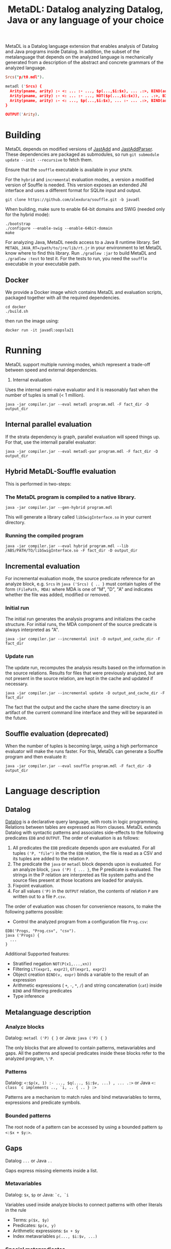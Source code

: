 #+TITLE: MetaDL: Datalog analyzing Datalog, Java or any language of your choice

MetaDL is a Datalog language extension that enables analysis of Datalog and Java
programs inside Datalog. In addition, the subset of the metalanguage that depends on the analyzed language is mechanically generated from a description of the abstract and concrete grammars of the analyzed language.

#+BEGIN_SRC prolog
Srcs("p/t0.mdl").

metadl ('Srcs) {
  Arity(pname, arity) :- <: ... :- ..., $p(...,$i:$x), ... .:>, BIND(arity, $i+1), ID($p, pname).
  Arity(pname, arity) :- <: ... :- ..., NOT($p(...,$i:$x)), ... .:>, BIND(arity, $i+1), ID($p, pname).
  Arity(pname, arity) :- <: ..., $p(...,$i:$x), ... :- ... .:>, BIND(arity, $i+1), ID($p, pname).
}

OUTPUT('Arity).
#+END_SRC

* Building
MetaDL depends on modified versions of [[http://jastadd.org/web/][JastAdd]] and [[https://bitbucket.org/jastadd/jastaddparser/][JastAddParser]]. These dependencies are packaged as submodules, so run ~git submodule update --init --recursive~ to fetch them.

Ensure that the ~souffle~ executable is available in your ~$PATH~.

For the ~hybrid~ and ~incremental~ evaluation modes, a version a modified version of Souffle is needed. This version exposes an extended JNI interface and uses a different format for SQLite input and output.
#+BEGIN_SRC
git clone https://github.com/alexdura/souffle.git -b javadl
#+END_SRC
When building, make sure to enable 64-bit domains and SWIG (needed only for the hybrid mode):
#+BEGIN_SRC
./bootstrap
./configure --enable-swig --enable-64bit-domain
make
#+END_SRC

For analyzing Java, MetaDL needs access to a Java 8 runtime library. Set ~METADL_JAVA_RT=/path/to/jre/lib/rt.jr~ in your environment to let MetaDL know where to find this library.
Run ~./gradlew :jar~ to build MetaDL and  ~./gradlew :test~ to test it. For the tests to run, you need the ~souffle~ executable in your executable path.

** Docker
We provide a Docker image which contains MetaDL and evaluation scripts, packaged together with all the required dependencies.
#+BEGIN_SRC
cd docker
./build.sh
#+END_SRC
then run the image using:
#+BEGIN_SRC
docker run -it javadl:oopsla21
#+END_SRC

* Running
MetaDL support multiple running modes, which represent a trade-off between speed and external dependencies.
1. Internal evaluation
Uses the internal semi-naive evaluator and it is reasonably fast when the number of tuples is small (< 1 million).
#+BEGIN_SRC
java -jar compiler.jar --eval metadl program.mdl -F fact_dir -D output_dir
#+END_SRC
** Internal parallel evaluation
If the strata dependency is graph, parallel evaluation will speed things up. For that, use the internall parallel evaluator:
#+BEGIN_SRC
java -jar compiler.jar --eval metadl-par program.mdl -F fact_dir -D output_dir
#+END_SRC
** Hybrid MetaDL-Souffle evaluation
This is performed in two-steps:
*** The MetaDL program is compiled to a native library.
#+BEGIN_SRC
java -jar compiler.jar --gen-hybrid program.mdl
#+END_SRC
This will generate a library called ~libSwigInterface.so~ in your current directory.
*** Running the compiled program
#+BEGIN_SRC
java -jar compiler.jar --eval hybrid program.mdl --lib /ABS/PATH/TO/libSwigInterface.so -F fact_dir -D output_dir
#+END_SRC
** Incremental evaluation
For incremental evaluation mode, the source predicate reference for an analyze block, e.g. ~Srcs~ in ~java ('Srcs) { .. }~ must contain tuples of the form ~(FilePath, MDA)~ where MDA is one of "M", "D", "A" and indicates whether the file was added, modified or removed.
*** Initial run
The initial run generates the analysis programs and initializes the cache structure.
For initial runs, the MDA component of the source predicate is always interpreted as "A".
#+BEGIN_SRC
java -jar compiler.jar --incremental init -D output_and_cache_dir -F fact_dir
#+END_SRC
*** Update run
The update run, recomputes the analysis results based on the information in the source relations. Results for files that were previously analyzed, but are not present in the source relation, are kept in the cache and updated if necessary.
#+BEGIN_SRC
java -jar compiler.jar --incremental update -D output_and_cache_dir -F fact_dir
#+END_SRC
The fact that the output and the cache share the same directory is an artifact of the current command line interface and they will be separated in the future.
** Souffle evaluation (deprecated)
When the number of tuples is becoming large, using a high performance evaluator will make the runs faster. For this, MetaDL can generate a Souffle program and then evaluate it:
#+BEGIN_SRC
java -jar compiler.jar --eval souffle program.mdl -F fact_dir -D output_dir
#+END_SRC

* Language description
** Datalog
[[https://en.wikipedia.org/wiki/Datalog][Datalog]] is a declarative query language, with roots in logic programming. Relations between tables are expressed as Horn clauses. MetaDL extends Datalog with syntactic patterns and associates side-effects to the following predicates ~EDB~ and ~OUTPUT~. The order of evaluation is as follows:
1. All predicates the ~EDB~ predicate depends upon are evaluated. For all tuples ~('P, "file")~ in the the ~EDB~ relation, the file is read as a CSV and its tuples are added to the relation ~P~.
2. The predicate the ~java~ or ~metadl~ block depends upon is evaluated. For an analyze block, ~java ('P) { ... }~, the P predicate is evaluated. The strings in the P relation are interpreted as file system paths and the source files present at those locations are loaded for analysis.
3. Fixpoint evaluation.
4. For all values ~('P)~ in the ~OUTPUT~ relation, the contents of relation ~P~ are written out to a file ~P.csv~.

The order of evaluation was chosen for convenience reasons, to make the following patterns possible:
- Control the analyzed program from a configuration file ~Prog.csv~:
#+BEGIN_SRC
EDB('Progs, "Prog.csv", "csv").
java ('Progs) {
  ...
}
#+END_SRC

Additional Supported features:
- Stratified negation ~NOT(P(x1,...,xn))~
- Filtering ~LT(expr1, expr2)~, ~GT(expr1, expr2)~
- Object creation ~BIND(v, expr)~ binds a variable to the result of an expression
- Arithmetic expressions ( ~+~, ~-~, ~*~, ~/~) and string concatenation (~cat~) inside ~BIND~ and filtering predicates
- Type inference

** Metalanguage description
*** Analyze blocks
Datalog:  ~metadl ('P) { }~ or Java:  ~java ('P) { }~

The only blocks that are allowed to contain patterns, metavariables and gaps. All the patterns and special predicates inside these blocks refer to the analyzed program, ~\'P~.

*** Patterns
Datalog: ~<:$p(x, 1) :- ..., $q(..., $i:$v, ...) , ... .:>~ or Java ~<: class `c implements .., `i, .. { .. } :>~

Patterns are a mechanism to match rules and bind metavariables to terms, expressions and predicate symbols.
*** Bounded patterns
The root node of a pattern can be accessed by using a bounded pattern ~$p <:$x + $y:>~.

** Gaps
Datalog ~...~ or Java ~..~

Gaps express missing elements inside a list.

*** Metavariables
Datalog:  ~$x~, ~$p~  or Java: ~`c, `i~

Variables used inside analyze blocks to connect patterns with other literals in the rule
- Terms: ~p($x, $y)~
- Predicates: ~$p(x, y)~
- Arithmetic expressions: ~$x + $y~
- Index metavariables ~p(..., $i:$v, ...)~

*** Special metapredicates
Special metapredicates are allowed only inside ~analyze~ blocks.
- ~STR(c, "value")~, ~INT($c, value)~ - relate constants to their value
- ~ID(v, "name")~ - relate identifiers to their name
- ~SRC(n, l, c)~ - relate an AST node to its source location

** Examples
*** Constant folding for Datalog
#+BEGIN_SRC
#Import a program that contains BIND(t, x*y + ((1 + 2*3) - 1) / 2)

P("bpatterns.in").

metadl ('P) {
	    Expr($p, 0, $q, "+"), Expr($p, 1, $r, "+") :- $p <:$q + $r:>.
	    Expr($p, 0, $q, "*"), Expr($p, 1, $r, "*") :- $p <:$q * $r:>.
	    Expr($p, 0, $q, "-"), Expr($p, 1, $r, "-") :- $p <:$q - $r:>.
	    Expr($p, 0, $q, "/"), Expr($p, 1, $r, "/") :- $p <:$q / $r:>.

	    Eval(e, v) :- INT(e, v).
	    Eval(e, v) :- Expr(e, 0, l, "+"), Expr(e, 1, r, "+"), Eval(l, lv), Eval(r, rv), BIND(v, lv + rv).
	    Eval(e, v) :- Expr(e, 0, l, "*"), Expr(e, 1, r, "*"), Eval(l, lv), Eval(r, rv), BIND(v, lv * rv).
	    Eval(e, v) :- Expr(e, 0, l, "-"), Expr(e, 1, r, "-"), Eval(l, lv), Eval(r, rv), BIND(v, lv - rv).
	    Eval(e, v) :- Expr(e, 0, l, "/"), Expr(e, 1, r, "/"), Eval(l, lv), Eval(r, rv), BIND(v, lv / rv).

	    OurExprEval(v) :- <: ... :- ..., BIND(t, x*y + $e), ... .:>, Eval($e, v).
}

# OurExprEval = {3}.
OUTPUT('OurExprEval, "OurExprEval", "csv").
#+END_SRC

*** Type hierarchy for Java
#+BEGIN_SRC
P("tests/evaluation/withimport/evalTest_15_input.java").

java ('P) {
	ClassImplementsInterface(c, i) :-
		<: class `c implements .., `i, .. { .. } :>,
		ID(`c, c), ID(`i, i).
	InterfaceExtendsInterface(i, j) :-
		<: interface `i extends `j { .. } :>,
		ID(`i, i), ID(`j, j).
	ClassExtendsClass(c, d) :-
		<: class `c extends `d { .. } :>,
		ID(`c, c), ID(`d, d).
	ClassImplementsInterface(c, i), ClassExtendsClass(c, d) :-
		<: class `c extends `d implements .., `i, .. { .. } :>,
		ID(`c, c), ID(`d, d), ID(`i, i).
}

SuperClass(c, s) :- ClassExtendsClass(c, s).
SuperClass(c, s) :- ClassExtendsClass(c, d), SuperClass(d, s).

SuperInterface(i, s) :- InterfaceExtendsInterface(i, s).
SuperInterface(i, s) :- InterfaceExtendsInterface(i, j), SuperInterface(j, s).

Interface(c, i) :- ClassImplementsInterface(c, i).
Interface(c, i) :- SuperClass(c, d), Interface(d, i).
Interface(c, i) :- Interface(c, j), SuperInterface(j, i).

OUTPUT('Interface, "Interface.csv", "csv").
OUTPUT('SuperClass, "SuperClass.csv", "csv").
OUTPUT('SuperInterface, "SuperInterface.csv", "csv").
#+END_SRC

* License
This repository is covered by a BSD 2-clause license, see [[./LICENSE][LICENSE]].

* Debugging
The following commands are useful when debugging MetaDL:
- Pretty print the desugared program in MetaDL format ~java -jar compiler.jar --pretty-print metadl program.mdl~
- Pretty print the desugared program in Souffle format ~java -jar compiler.jar --pretty-print metadl program.mdl~
- Enable internal debug printouts by setting ~METADL_LOG=debug|time|info~ in the environment.

* Dependencies
** SEP
[[https://git.cs.lth.se/al7330du/sppf-earley-parser][SEP]] is an Earley parser implementation. We use it to parse the patterns.

** JastAdd
[[http://jastadd.org/web/][JastAdd]] is a meta-compilation system that
supports Reference Attribute Grammars (RAGs). It uses the parser
generated from Beaver. In addition it takes an abstract grammar description file as
input. The abstract grammar description is used to generate the classes
that represent the AST.

** ExtendJ
[[https://extendj.org][ExtendJ]] is an extensible Java compiler built using JastAdd.

** Souffle
[[https://souffle-lang.github.io/][Souffl\'e]] is a high performance Datalog
engine that MetaDL uses as backend for evaluating complex queries that
are too slow for the internal evaluator.

** JUnit
[[https://junit.org/junit5/][JUnit]] is a unit testing framework.

** JFlex
[[http://jflex.de/][JFlex]] is a lexical analyzer generator.

** Beaver
[[http://beaver.sourceforge.net/][Beaver]] is a LALR(1) parser
generator. The parser descriptions are written in EBNF-form.

* Credits
Based on the Datalog implementation developed by Hampus Balldin for the Project Course in Computer Science, Faculty of Engineering LTH, Lund University.
